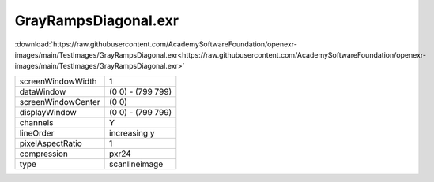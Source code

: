 ..
  SPDX-License-Identifier: BSD-3-Clause
  Copyright Contributors to the OpenEXR Project.

GrayRampsDiagonal.exr
#####################

:download:`https://raw.githubusercontent.com/AcademySoftwareFoundation/openexr-images/main/TestImages/GrayRampsDiagonal.exr<https://raw.githubusercontent.com/AcademySoftwareFoundation/openexr-images/main/TestImages/GrayRampsDiagonal.exr>`

.. image:: https://raw.githubusercontent.com/AcademySoftwareFoundation/openexr-images/main/TestImages/GrayRampsDiagonal.jpg
   :target: https://raw.githubusercontent.com/AcademySoftwareFoundation/openexr-images/main/TestImages/GrayRampsDiagonal.exr

.. list-table::
   :align: left

   * - screenWindowWidth
     - 1
   * - dataWindow
     - (0 0) - (799 799)
   * - screenWindowCenter
     - (0 0)
   * - displayWindow
     - (0 0) - (799 799)
   * - channels
     - Y
   * - lineOrder
     - increasing y
   * - pixelAspectRatio
     - 1
   * - compression
     - pxr24
   * - type
     - scanlineimage
